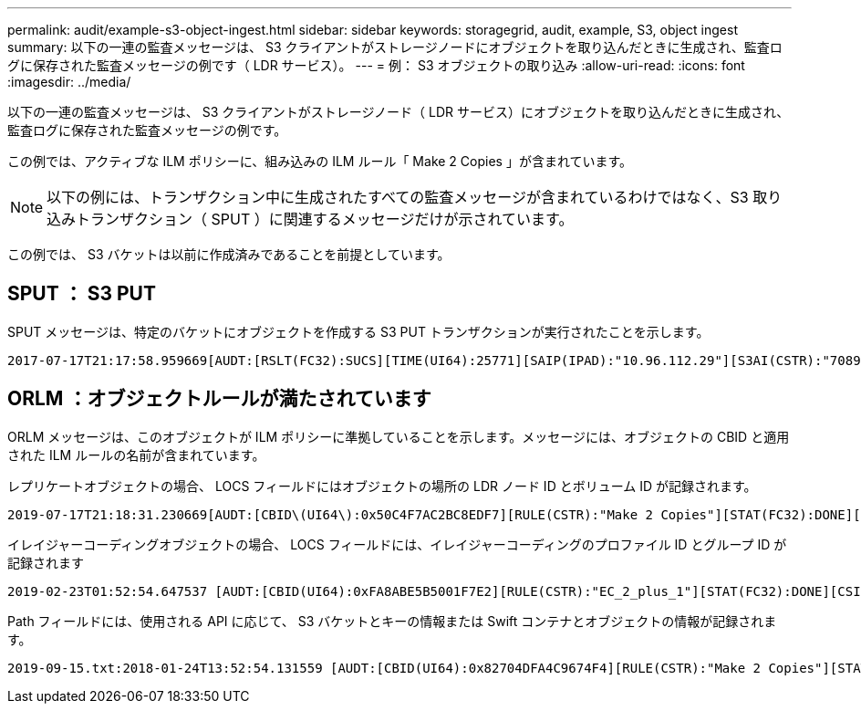 ---
permalink: audit/example-s3-object-ingest.html 
sidebar: sidebar 
keywords: storagegrid, audit, example, S3, object ingest 
summary: 以下の一連の監査メッセージは、 S3 クライアントがストレージノードにオブジェクトを取り込んだときに生成され、監査ログに保存された監査メッセージの例です（ LDR サービス）。 
---
= 例： S3 オブジェクトの取り込み
:allow-uri-read: 
:icons: font
:imagesdir: ../media/


[role="lead"]
以下の一連の監査メッセージは、 S3 クライアントがストレージノード（ LDR サービス）にオブジェクトを取り込んだときに生成され、監査ログに保存された監査メッセージの例です。

この例では、アクティブな ILM ポリシーに、組み込みの ILM ルール「 Make 2 Copies 」が含まれています。


NOTE: 以下の例には、トランザクション中に生成されたすべての監査メッセージが含まれているわけではなく、S3 取り込みトランザクション（ SPUT ）に関連するメッセージだけが示されています。

この例では、 S3 バケットは以前に作成済みであることを前提としています。



== SPUT ： S3 PUT

SPUT メッセージは、特定のバケットにオブジェクトを作成する S3 PUT トランザクションが実行されたことを示します。

[listing, subs="specialcharacters,quotes"]
----
2017-07-17T21:17:58.959669[AUDT:[RSLT(FC32):SUCS][TIME(UI64):25771][SAIP(IPAD):"10.96.112.29"][S3AI(CSTR):"70899244468554783528"][SACC(CSTR):"test"][S3AK(CSTR):"SGKHyalRU_5cLflqajtaFmxJn946lAWRJfBF33gAOg=="][SUSR(CSTR):"urn:sgws:identity::70899244468554783528:root"][SBAI(CSTR):"70899244468554783528"][SBAC(CSTR):"test"][S3BK(CSTR):"example"][S3KY(CSTR):"testobject-0-3"][CBID\(UI64\):0x8EF52DF8025E63A8][CSIZ(UI64):30720][AVER(UI32):10][ATIM(UI64):150032627859669][ATYP\(FC32\):SPUT][ANID(UI32):12086324][AMID(FC32):S3RQ][ATID(UI64):14399932238768197038]]
----


== ORLM ：オブジェクトルールが満たされています

ORLM メッセージは、このオブジェクトが ILM ポリシーに準拠していることを示します。メッセージには、オブジェクトの CBID と適用された ILM ルールの名前が含まれています。

レプリケートオブジェクトの場合、 LOCS フィールドにはオブジェクトの場所の LDR ノード ID とボリューム ID が記録されます。

[listing, subs="specialcharacters,quotes"]
----
2019-07-17T21:18:31.230669[AUDT:[CBID\(UI64\):0x50C4F7AC2BC8EDF7][RULE(CSTR):"Make 2 Copies"][STAT(FC32):DONE][CSIZ(UI64):0][UUID(CSTR):"0B344E18-98ED-4F22-A6C8-A93ED68F8D3F"][LOCS(CSTR):"CLDI 12828634 2148730112, CLDI 12745543 2147552014"][RSLT(FC32):SUCS][AVER(UI32):10][ATYP\(FC32\):ORLM][ATIM(UI64):1563398230669][ATID(UI64):15494889725796157557][ANID(UI32):13100453][AMID(FC32):BCMS]]
----
イレイジャーコーディングオブジェクトの場合、 LOCS フィールドには、イレイジャーコーディングのプロファイル ID とグループ ID が記録されます

[listing, subs="specialcharacters,quotes"]
----
2019-02-23T01:52:54.647537 [AUDT:[CBID(UI64):0xFA8ABE5B5001F7E2][RULE(CSTR):"EC_2_plus_1"][STAT(FC32):DONE][CSIZ(UI64):10000][UUID(CSTR):"E291E456-D11A-4701-8F51-D2F7CC9AFECA"][LOCS(CSTR):"CLEC 1 A471E45D-A400-47C7-86AC-12E77F229831"][RSLT(FC32):SUCS][AVER(UI32):10][ATIM(UI64):1550929974537]\[ATYP\(FC32\):ORLM\][ANID(UI32):12355278][AMID(FC32):ILMX][ATID(UI64):4168559046473725560]]
----
Path フィールドには、使用される API に応じて、 S3 バケットとキーの情報または Swift コンテナとオブジェクトの情報が記録されます。

[listing]
----
2019-09-15.txt:2018-01-24T13:52:54.131559 [AUDT:[CBID(UI64):0x82704DFA4C9674F4][RULE(CSTR):"Make 2 Copies"][STAT(FC32):DONE][CSIZ(UI64):3145729][UUID(CSTR):"8C1C9CAC-22BB-4880-9115-CE604F8CE687"][PATH(CSTR):"frisbee_Bucket1/GridDataTests151683676324774_1_1vf9d"][LOCS(CSTR):"CLDI 12525468, CLDI 12222978"][RSLT(FC32):SUCS][AVER(UI32):10][ATIM(UI64):1568555574559][ATYP(FC32):ORLM][ANID(UI32):12525468][AMID(FC32):OBDI][ATID(UI64):344833886538369336]]
----
